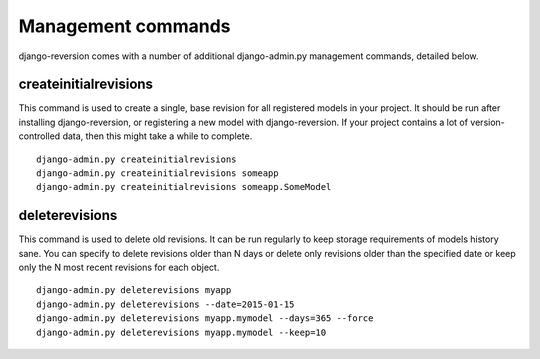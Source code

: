 .. _commands:

Management commands
===================

django-reversion comes with a number of additional django-admin.py management commands, detailed below.

createinitialrevisions
----------------------

This command is used to create a single, base revision for all registered models in your project. It should be run after installing django-reversion, or registering a new model with django-reversion. If your project contains a lot of version-controlled data, then this might take a while to complete.

::

    django-admin.py createinitialrevisions
    django-admin.py createinitialrevisions someapp
    django-admin.py createinitialrevisions someapp.SomeModel

deleterevisions
----------------------

This command is used to delete old revisions. It can be run regularly to keep storage requirements of models history sane. You can specify to delete revisions older than N days or delete only revisions older than the specified date or keep only the N most recent revisions for each object.

::

    django-admin.py deleterevisions myapp
    django-admin.py deleterevisions --date=2015-01-15
    django-admin.py deleterevisions myapp.mymodel --days=365 --force
    django-admin.py deleterevisions myapp.mymodel --keep=10
